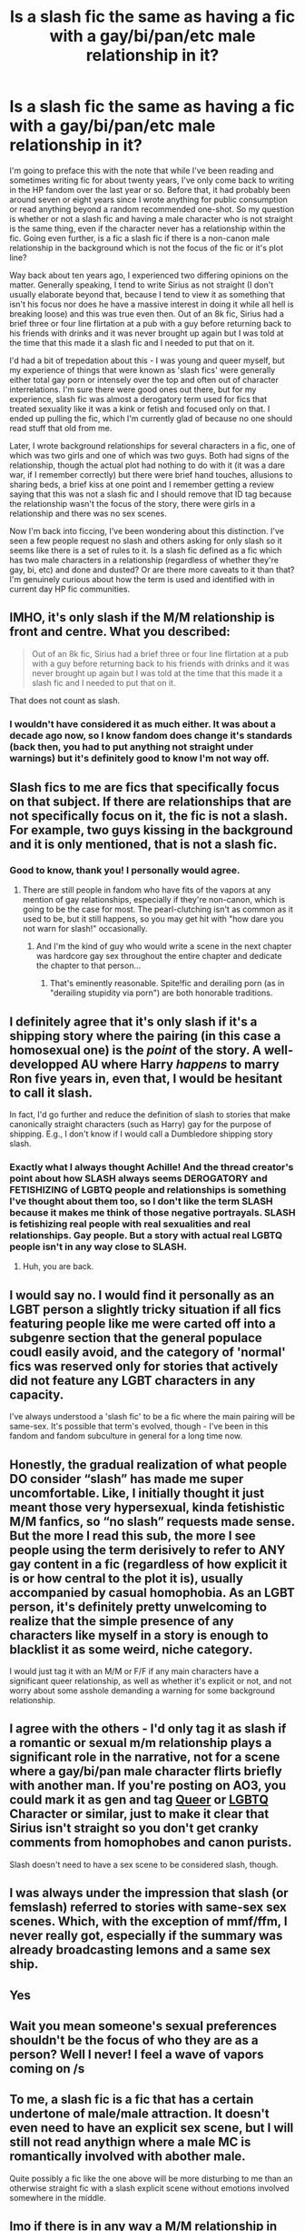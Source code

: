 #+TITLE: Is a slash fic the same as having a fic with a gay/bi/pan/etc male relationship in it?

* Is a slash fic the same as having a fic with a gay/bi/pan/etc male relationship in it?
:PROPERTIES:
:Author: kopikuchi
:Score: 13
:DateUnix: 1521925682.0
:DateShort: 2018-Mar-25
:FlairText: Discussion
:END:
I'm going to preface this with the note that while I've been reading and sometimes writing fic for about twenty years, I've only come back to writing in the HP fandom over the last year or so. Before that, it had probably been around seven or eight years since I wrote anything for public consumption or read anything beyond a random recommended one-shot. So my question is whether or not a slash fic and having a male character who is not straight is the same thing, even if the character never has a relationship within the fic. Going even further, is a fic a slash fic if there is a non-canon male relationship in the background which is not the focus of the fic or it's plot line?

Way back about ten years ago, I experienced two differing opinions on the matter. Generally speaking, I tend to write Sirius as not straight (I don't usually elaborate beyond that, because I tend to view it as something that isn't his focus nor does he have a massive interest in doing it while all hell is breaking loose) and this was true even then. Out of an 8k fic, Sirius had a brief three or four line flirtation at a pub with a guy before returning back to his friends with drinks and it was never brought up again but I was told at the time that this made it a slash fic and I needed to put that on it.

I'd had a bit of trepedation about this - I was young and queer myself, but my experience of things that were known as 'slash fics' were generally either total gay porn or intensely over the top and often out of character interrelations. I'm sure there were good ones out there, but for my experience, slash fic was almost a derogatory term used for fics that treated sexuality like it was a kink or fetish and focused only on that. I ended up pulling the fic, which I'm currently glad of because no one should read stuff that old from me.

Later, I wrote background relationships for several characters in a fic, one of which was two girls and one of which was two guys. Both had signs of the relationship, though the actual plot had nothing to do with it (it was a dare war, if I remember correctly) but there were brief hand touches, allusions to sharing beds, a brief kiss at one point and I remember getting a review saying that this was not a slash fic and I should remove that ID tag because the relationship wasn't the focus of the story, there were girls in a relationship and there was no sex scenes.

Now I'm back into ficcing, I've been wondering about this distinction. I've seen a few people request no slash and others asking for only slash so it seems like there is a set of rules to it. Is a slash fic defined as a fic which has two male characters in a relationship (regardless of whether they're gay, bi, etc) and done and dusted? Or are there more caveats to it than that? I'm genuinely curious about how the term is used and identified with in current day HP fic communities.


** IMHO, it's only slash if the M/M relationship is front and centre. What you described:

#+begin_quote
  Out of an 8k fic, Sirius had a brief three or four line flirtation at a pub with a guy before returning back to his friends with drinks and it was never brought up again but I was told at the time that this made it a slash fic and I needed to put that on it.
#+end_quote

That does not count as slash.
:PROPERTIES:
:Author: spydalek
:Score: 23
:DateUnix: 1521925856.0
:DateShort: 2018-Mar-25
:END:

*** I wouldn't have considered it as much either. It was about a decade ago now, so I know fandom does change it's standards (back then, you had to put anything not straight under warnings) but it's definitely good to know I'm not way off.
:PROPERTIES:
:Author: kopikuchi
:Score: 3
:DateUnix: 1521926270.0
:DateShort: 2018-Mar-25
:END:


** Slash fics to me are fics that specifically focus on that subject. If there are relationships that are not specifically focus on it, the fic is not a slash. For example, two guys kissing in the background and it is only mentioned, that is not a slash fic.
:PROPERTIES:
:Author: FairyRave
:Score: 19
:DateUnix: 1521926515.0
:DateShort: 2018-Mar-25
:END:

*** Good to know, thank you! I personally would agree.
:PROPERTIES:
:Author: kopikuchi
:Score: 1
:DateUnix: 1521926626.0
:DateShort: 2018-Mar-25
:END:

**** There are still people in fandom who have fits of the vapors at any mention of gay relationships, especially if they're non-canon, which is going to be the case for most. The pearl-clutching isn't as common as it used to be, but it still happens, so you may get hit with "how dare you not warn for slash!" occasionally.
:PROPERTIES:
:Author: beta_reader
:Score: 15
:DateUnix: 1521928447.0
:DateShort: 2018-Mar-25
:END:

***** And I'm the kind of guy who would write a scene in the next chapter was hardcore gay sex throughout the entire chapter and dedicate the chapter to that person...
:PROPERTIES:
:Author: Freshenstein
:Score: 6
:DateUnix: 1521954175.0
:DateShort: 2018-Mar-25
:END:

****** That's eminently reasonable. Spite!fic and derailing porn (as in "derailing stupidity via porn") are both honorable traditions.
:PROPERTIES:
:Author: beta_reader
:Score: 5
:DateUnix: 1521955205.0
:DateShort: 2018-Mar-25
:END:


** I definitely agree that it's only slash if it's a shipping story where the pairing (in this case a homosexual one) is the /point/ of the story. A well-developped AU where Harry /happens/ to marry Ron five years in, even that, I would be hesitant to call it slash.

In fact, I'd go further and reduce the definition of slash to stories that make canonically straight characters (such as Harry) gay for the purpose of shipping. E.g., I don't know if I would call a Dumbledore shipping story slash.
:PROPERTIES:
:Author: Achille-Talon
:Score: 12
:DateUnix: 1521930192.0
:DateShort: 2018-Mar-25
:END:

*** Exactly what I always thought Achille! And the thread creator's point about how SLASH always seems DEROGATORY and FETISHIZING of LGBTQ people and relationships is something I've thought about them too, so I don't like the term SLASH because it makes me think of those negative portrayals. SLASH is fetishizing real people with real sexualities and real relationships. Gay people. But a story with actual real LGBTQ people isn't in any way close to SLASH.
:PROPERTIES:
:Score: 0
:DateUnix: 1521935259.0
:DateShort: 2018-Mar-25
:END:

**** Huh, you are back.
:PROPERTIES:
:Author: Lakas1236547
:Score: 1
:DateUnix: 1521984389.0
:DateShort: 2018-Mar-25
:END:


** I would say no. I would find it personally as an LGBT person a slightly tricky situation if all fics featuring people like me were carted off into a subgenre section that the general populace coudl easily avoid, and the category of 'normal' fics was reserved only for stories that actively did not feature any LGBT characters in any capacity.

I've always understood a 'slash fic' to be a fic where the main pairing will be same-sex. It's possible that term's evolved, though - I've been in this fandom and fandom subculture in general for a long time now.
:PROPERTIES:
:Author: 360Saturn
:Score: 3
:DateUnix: 1522080142.0
:DateShort: 2018-Mar-26
:END:


** Honestly, the gradual realization of what people DO consider “slash” has made me super uncomfortable. Like, I initially thought it just meant those very hypersexual, kinda fetishistic M/M fanfics, so “no slash” requests made sense. But the more I read this sub, the more I see people using the term derisively to refer to ANY gay content in a fic (regardless of how explicit it is or how central to the plot it is), usually accompanied by casual homophobia. As an LGBT person, it's definitely pretty unwelcoming to realize that the simple presence of any characters like myself in a story is enough to blacklist it as some weird, niche category.

I would just tag it with an M/M or F/F if any main characters have a significant queer relationship, as well as whether it's explicit or not, and not worry about some asshole demanding a warning for some background relationship.
:PROPERTIES:
:Author: desert_bat
:Score: 3
:DateUnix: 1523337862.0
:DateShort: 2018-Apr-10
:END:


** I agree with the others - I'd only tag it as slash if a romantic or sexual m/m relationship plays a significant role in the narrative, not for a scene where a gay/bi/pan male character flirts briefly with another man. If you're posting on AO3, you could mark it as gen and tag [[https://archiveofourown.org/tags/Queer%20Character/works][Queer]] or [[https://archiveofourown.org/tags/LGBTQ%20Character][LGBTQ]] Character or similar, just to make it clear that Sirius isn't straight so you don't get cranky comments from homophobes and canon purists.

Slash doesn't need to have a sex scene to be considered slash, though.
:PROPERTIES:
:Author: ClimateMom
:Score: 1
:DateUnix: 1521976789.0
:DateShort: 2018-Mar-25
:END:


** I was always under the impression that slash (or femslash) referred to stories with same-sex sex scenes. Which, with the exception of mmf/ffm, I never really got, especially if the summary was already broadcasting lemons and a same sex ship.
:PROPERTIES:
:Author: ArtOfOdd
:Score: 1
:DateUnix: 1522037277.0
:DateShort: 2018-Mar-26
:END:


** Yes
:PROPERTIES:
:Author: glencoe2000
:Score: 1
:DateUnix: 1522101987.0
:DateShort: 2018-Mar-27
:END:


** Wait you mean someone's sexual preferences shouldn't be the focus of who they are as a person? Well I never! I feel a wave of vapors coming on /s
:PROPERTIES:
:Author: zombieqatz
:Score: 1
:DateUnix: 1521962203.0
:DateShort: 2018-Mar-25
:END:


** To me, a slash fic is a fic that has a certain undertone of male/male attraction. It doesn't even need to have an explicit sex scene, but I will still not read anythign where a male MC is romantically involved with abother male.

Quite possibly a fic like the one above will be more disturbing to me than an otherwise straight fic with a slash explicit scene without emotions involved somewhere in the middle.
:PROPERTIES:
:Author: zerkses
:Score: 1
:DateUnix: 1522001751.0
:DateShort: 2018-Mar-25
:END:


** Imo if there is in any way a M/M relationship in the fic you should tag it slash. I'm honestly not sure if I am homophobic or just feel very awkward about it since I have no homosexual friends but if I get even a whiff of an M/M thing in a fic I can't help but drop it. I sometimes will get slightly triggered that the fic didn't come with a warning about it since I may have spent a decent amount of time on the fic.

This is just me personally but the bottom line should be that if one of your important characters, not necessarily the main cast, are gay/bi/whatever then you should at least put a warning up, maybe not slash if you're uncomfortable with the word but something.
:PROPERTIES:
:Author: Bisaster
:Score: -1
:DateUnix: 1521994589.0
:DateShort: 2018-Mar-25
:END:


** I've seen many fics with a Sirius/Remus pairing that I wasn't warned about but after reading it I just didn't care because they weren't the main characters, nor did the story ever focus on them or show any kind of private moments between them.

So the way I see it as long as stories do it like that I don't consider them slash, now if I have to read the MC flirting with someone of his own sex then that's enough for a slash tag. This is because when reading I tend to visually myself in the character's shoes, as such I don't digest well all pairings.

Still though, it is far preferable to end up getting a pedophilic pairing out of nowhere, that should be a crime... Bloody Granger always getting it on with the geriatric party
:PROPERTIES:
:Author: Edocsiru
:Score: 0
:DateUnix: 1521931102.0
:DateShort: 2018-Mar-25
:END:
